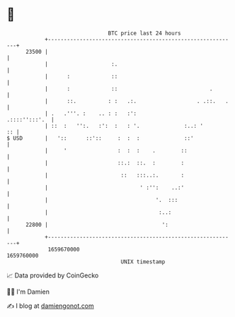 * 👋

#+begin_example
                                   BTC price last 24 hours                    
               +------------------------------------------------------------+ 
         23500 |                                                            | 
               |                    :.                                      | 
               |      :             ::                                      | 
               |      :             ::                             .        | 
               |      ::.          : :   .:.                   . .::.   .   | 
               | .   .'''. :    .. : :   :':                  .::::'':::'.  | 
               | ::  :   '':.   :':  :   : '.              :..: '        :: | 
   $ USD       |   '::      ::'::     :  :  :              ::'              | 
               |     '                :  :  :    .        ::                | 
               |                      ::.:  ::.  :        :                 | 
               |                       ::   :::..:.       :                 | 
               |                             ' :'':    ..:'                 | 
               |                                  '.  :::                   | 
               |                                   :..:                     | 
         22800 |                                    ':                      | 
               +------------------------------------------------------------+ 
                1659670000                                        1659760000  
                                       UNIX timestamp                         
#+end_example
📈 Data provided by CoinGecko

🧑‍💻 I'm Damien

✍️ I blog at [[https://www.damiengonot.com][damiengonot.com]]
